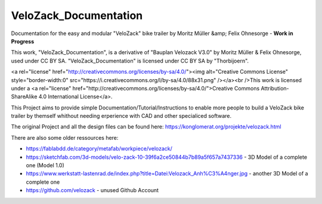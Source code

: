 VeloZack_Documentation
======================

Documentation for the easy and modular "VeloZack" bike trailer by Moritz Müller &amp; Felix Ohnesorge - **Work in Progress**

This work, "VeloZack_Documentation", is a derivative of "Bauplan Velozack V3.0" by Moritz Müller & Felix Ohnesorge, used under CC BY SA. "VeloZack_Documentation" is licensed under CC BY SA by "Thorbijoern".

.. raw:: html

<a rel="license" href="http://creativecommons.org/licenses/by-sa/4.0/"><img alt="Creative Commons License" style="border-width:0" src="https://i.creativecommons.org/l/by-sa/4.0/88x31.png" /></a><br />This work is licensed under a <a rel="license" href="http://creativecommons.org/licenses/by-sa/4.0/">Creative Commons Attribution-ShareAlike 4.0 International License</a>.


This Project aims to provide simple Documentation/Tutorial/Instructions to enable more people to build a VeloZack bike trailer by themself whithout needing erperience with CAD and other specialiced software.


The original Project and all the design files can be found here: https://konglomerat.org/projekte/velozack.html

There are also some older ressources here:

- https://fablabdd.de/category/metafab/workpiece/velozack/
- https://sketchfab.com/3d-models/velo-zack-10-39f6a2ce50844b7b89a5f657a7437336 - 3D Model of a complete one (Model 1.0)
- https://www.werkstatt-lastenrad.de/index.php?title=Datei:Velozack_Anh%C3%A4nger.jpg  - another 3D Model of a complete one 
- https://github.com/velozack - unused Github Account

